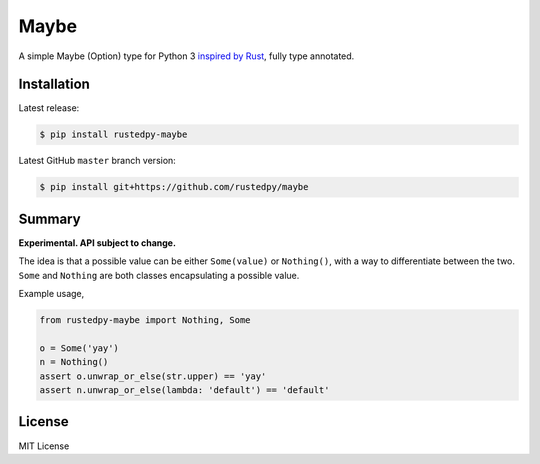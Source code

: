 ======
Maybe
======

.. image:: https://img.shields.io/github/actions/workflow/status/rustedpy/maybe/ci.yml?branch=master
    :alt: GitHub Workflow Status (branch)
    :target: https://github.com/rustedpy/maybe/actions/workflows/ci.yml?query=branch%3Amaster

.. image:: https://codecov.io/gh/rustedpy/maybe/branch/master/graph/badge.svg
    :alt: Coverage
    :target: https://codecov.io/gh/rustedpy/maybe

A simple Maybe (Option) type for Python 3 `inspired by Rust
<https://doc.rust-lang.org/std/option/>`__, fully type annotated.

Installation
============

Latest release:

.. sourcecode:: sh

   $ pip install rustedpy-maybe


Latest GitHub ``master`` branch version:

.. sourcecode:: sh

   $ pip install git+https://github.com/rustedpy/maybe

Summary
=======

**Experimental. API subject to change.**

The idea is that a possible value can be either ``Some(value)`` or
``Nothing()``, with a way to differentiate between the two. ``Some`` and
``Nothing`` are both classes encapsulating a possible value.

Example usage,

.. sourcecode:: Python

    from rustedpy-maybe import Nothing, Some

    o = Some('yay')
    n = Nothing()
    assert o.unwrap_or_else(str.upper) == 'yay'
    assert n.unwrap_or_else(lambda: 'default') == 'default'


License
=======

MIT License
